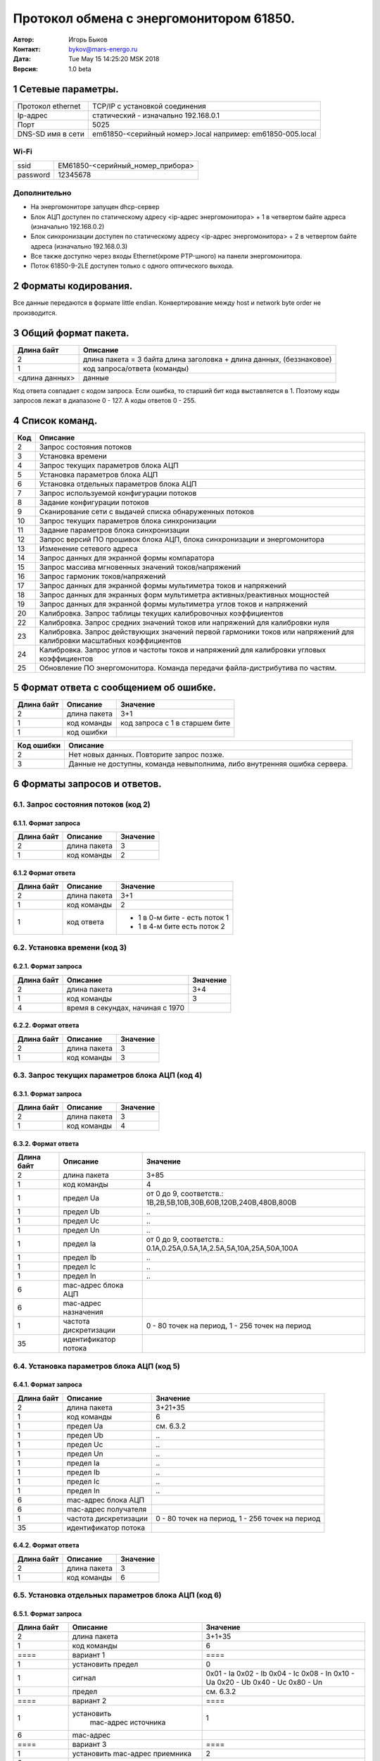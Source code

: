 .. -*- coding: utf-8 -*-
   vim: fdl=0 fdm=manual

========================================   
Протокол обмена с энергомонитором 61850.
========================================
 
:Автор: Игорь Быков
:Контакт: bykov@mars-energo.ru
:Дата: Tue May 15 14:25:20 MSK 2018
:Версия: 1.0 beta


1 Сетевые параметры. 
====================

+-------------------+--------------------------------------+
| Протокол ethernet | TCP/IP с установкой соединения       |
+-------------------+--------------------------------------+
| Ip-адрес          | статический - изначально 192.168.0.1 |
+-------------------+--------------------------------------+
| Порт              | 5025                                 |
+-------------------+--------------------------------------+
| DNS-SD имя в сети | em61850-<серийный номер>.local       |
|                   | например: em61850-005.local          |
+-------------------+--------------------------------------+

Wi-Fi	
-----

+----------+----------------------------------+
| ssid     | EM61850-<серийный_номер_прибора> |
+----------+----------------------------------+
| password | 12345678                         |
+----------+----------------------------------+

Дополнительно
--------------
* На энергомониторе запущен dhcp-сервер
* Блок АЦП доступен по статическому адресу <ip-адрес энергомонитора> + 1 в четвертом байте адреса (изначально 192.168.0.2)
* Блок синхронизации доступен по статическому адресу <ip-адрес энергомонитора> + 2 в четвертом байте адреса (изначально 192.168.0.3)
* Все также доступно через входы Ethernet(кроме PTP-шного) на панели энергомонитора. 
* Поток 61850-9-2LE доступен только с одного оптического выхода.

2 Форматы кодирования.
======================
Все данные передаются в формате little endian. Конвертирование между host и network byte order не производится.


3 Общий формат пакета.
======================

+----------------+------------------------------------------------------------------------+
|                |                                                                        |
| Длина байт     | Описание                                                               |
+================+========================================================================+
| 2              | длина пакета \= 3 байта длина заголовка \+ длина данных, (беззнаковое) |
+----------------+------------------------------------------------------------------------+
| 1              | код запроса/ответа (команды)                                           |
+----------------+------------------------------------------------------------------------+
| <длина данных> | данные                                                                 |
+----------------+------------------------------------------------------------------------+

Код ответа совпадает с кодом запроса. Если ошибка, то старший бит кода выставляется в 1. Поэтому коды запросов лежат в диапазоне 0 - 127. А коды ответов 0 - 255.

4 Список команд.
================

+-----+--------------------------------------------------------------------------------------------+
| Код | Описание                                                                                   |
+=====+============================================================================================+
| 2   | Запрос состояния потоков                                                                   |
+-----+--------------------------------------------------------------------------------------------+
| 3   | Установка времени                                                                          |
+-----+--------------------------------------------------------------------------------------------+
| 4   | Запрос текущих параметров блока АЦП                                                        |
+-----+--------------------------------------------------------------------------------------------+
| 5   | Установка параметров блока АЦП                                                             |
+-----+--------------------------------------------------------------------------------------------+
| 6   | Установка отдельных параметров блока АЦП                                                   |
+-----+--------------------------------------------------------------------------------------------+
| 7   | Запрос используемой конфигурации потоков                                                   |
+-----+--------------------------------------------------------------------------------------------+
| 8   | Задание конфигурации потоков                                                               |
+-----+--------------------------------------------------------------------------------------------+
| 9   | Сканирование сети с выдачей списка обнаруженных потоков                                    |
+-----+--------------------------------------------------------------------------------------------+
| 10  | Запрос текущих параметров блока синхронизации                                              |
+-----+--------------------------------------------------------------------------------------------+
| 11  | Задание параметров блока синхронизации                                                     |
+-----+--------------------------------------------------------------------------------------------+
| 12  | Запрос версий ПО прошивок блока АЦП, блока синхронизации и энергомонитора                  |
+-----+--------------------------------------------------------------------------------------------+
| 13  | Изменение сетевого адреса                                                                  |
+-----+--------------------------------------------------------------------------------------------+
| 14  | Запрос данных для экранной формы компаратора                                               |
+-----+--------------------------------------------------------------------------------------------+
| 15  | Запрос массива мгновенных значений токов/напряжений                                        |
+-----+--------------------------------------------------------------------------------------------+
| 16  | Запрос гармоник токов/напряжений                                                           |
+-----+--------------------------------------------------------------------------------------------+
| 17  | Запрос данных для экранной формы мультиметра токов и напряжений                            |
+-----+--------------------------------------------------------------------------------------------+
| 18  | Запрос данных для экранных форм мультиметра активных/реактивных мощностей                  |
+-----+--------------------------------------------------------------------------------------------+
| 19  | Запрос данных для экранной формы мультиметра углов токов и напряжений                      |
+-----+--------------------------------------------------------------------------------------------+
| 20  | Калибровка. Запрос таблицы текущих калибровочных коэффициентов                             |
+-----+--------------------------------------------------------------------------------------------+
| 22  | Калибровка. Запрос средних значений токов или напряжений для калибровки нуля               |
+-----+--------------------------------------------------------------------------------------------+
| 23  | Калибровка. Запрос действующих значений первой гармоники токов или                         |
|     | напряжений для калибровки масштабных коэффициентов                                         |
+-----+--------------------------------------------------------------------------------------------+
| 24  | Калибровка. Запрос углов и частоты токов и напряжений для калибровки угловых коэффициентов |
+-----+--------------------------------------------------------------------------------------------+
| 25  | Обновление ПО энергомонитора. Команда передачи файла-дистрибутива по частям.               |
+-----+--------------------------------------------------------------------------------------------+

5 Формат ответа с сообщением об ошибке.
=======================================
==========  ============= ================================
Длина байт   Описание      Значение
==========  ============= ================================
 2          длина пакета   3+1	
 1          код команды    код запроса с 1 в старшем бите
 1          код ошибки
==========  ============= ================================

=========== ========================================================================
Код ошибки  Описание
=========== ========================================================================
 2          Нет новых данных. Повторите запрос позже.
 3          Данные не доступны, команда невыполнима, либо внутренняя ошибка сервера.
=========== ========================================================================


6 Форматы запросов и ответов.
=============================

6.1. Запрос состояния потоков (код 2)
-------------------------------------

6.1.1. Формат запроса
~~~~~~~~~~~~~~~~~~~~~
========== ============== ===========
Длина байт  Описание       Значение
========== ============== ===========
 2          длина пакета   3	
 1          код команды    2	
========== ============== ===========

6.1.2 Формат ответа
~~~~~~~~~~~~~~~~~~~
========== ============== ================================
Длина байт  Описание       Значение
========== ============== ================================
 2           длина пакета   3+1	
 1           код команды    2
 1           код ответа     - 1 в 0-м бите - есть поток 1
                            - 1 в 4-м бите есть поток 2
========== ============== ================================

6.2. Установка времени (код 3)
------------------------------

6.2.1. Формат запроса
~~~~~~~~~~~~~~~~~~~~~
=========== ================== =========
Длина байт   Описание           Значение
=========== ================== =========
    2        длина пакета       3+4
    1        код команды        3
    4        время в секундах,
             начиная с 1970
=========== ================== =========

6.2.2. Формат ответа
~~~~~~~~~~~~~~~~~~~~
=========== ============ ============
Длина байт  Описание      Значение
=========== ============ ============
    2       длина пакета    3
    1       код команды     3
=========== ============ ============

6.3. Запрос текущих параметров блока АЦП (код 4)
------------------------------------------------

6.3.1. Формат запроса
~~~~~~~~~~~~~~~~~~~~~
=========== =============== ===============
Длина байт   Описание        Значение
=========== =============== ===============
  2           длина пакета      3
  1           код команды       4
=========== =============== ===============

6.3.2. Формат ответа
~~~~~~~~~~~~~~~~~~~~
+------------+-----------------------+---------------------------------------------+
| Длина байт | Описание              | Значение                                    |
+============+=======================+=============================================+
| 2          | длина пакета          | 3+85                                        |
+------------+-----------------------+---------------------------------------------+
| 1          | код команды           | 4                                           |
+------------+-----------------------+---------------------------------------------+
| 1          | предел Ua             | от 0 до 9, соответств.:                     |
|            |                       | 1В,2В,5В,10В,30В,60В,120В,240В,480В,800В    |
+------------+-----------------------+---------------------------------------------+
| 1          | предел Ub             | \.\.                                        |
+------------+-----------------------+---------------------------------------------+
| 1          | предел Uc             | \.\.                                        |
+------------+-----------------------+---------------------------------------------+
| 1          | предел Un             | \.\.                                        |
+------------+-----------------------+---------------------------------------------+
| 1          | предел Ia             | от 0 до 9, соответств.:                     |
|            |                       | 0.1А,0.25А,0.5А,1А,2.5А,5А,10А,25А,50А,100А |
+------------+-----------------------+---------------------------------------------+
| 1          | предел Ib             | \.\.                                        |
+------------+-----------------------+---------------------------------------------+
| 1          | предел Ic             | \.\.                                        |
+------------+-----------------------+---------------------------------------------+
| 1          | предел In             | \.\.                                        |
+------------+-----------------------+---------------------------------------------+
| 6          | mac-адрес блока АЦП   |                                             |
+------------+-----------------------+---------------------------------------------+
| 6          | mac-адрес назначения  |                                             |
+------------+-----------------------+---------------------------------------------+
| 1          | частота дискретизации | 0 - 80 точек на период,                     |
|            |                       | 1 - 256 точек на период                     |
+------------+-----------------------+---------------------------------------------+
| 35         | идентификатор потока  |                                             |
+------------+-----------------------+---------------------------------------------+

6.4. Установка параметров блока АЦП (код 5)
-------------------------------------------

6.4.1. Формат запроса
~~~~~~~~~~~~~~~~~~~~~
+------------+-----------------------+-------------------------+
| Длина байт | Описание              | Значение                |
+============+=======================+=========================+
| 2          | длина пакета          | 3+21+35                 |
+------------+-----------------------+-------------------------+
| 1          | код команды           | 6                       |
+------------+-----------------------+-------------------------+
| 1          | предел Ua             | см. 6.3.2               |
+------------+-----------------------+-------------------------+
| 1          | предел Ub             | \.\.                    |
+------------+-----------------------+-------------------------+
| 1          | предел Uc             | \.\.                    |
+------------+-----------------------+-------------------------+
| 1          | предел Un             | \.\.                    |
+------------+-----------------------+-------------------------+
| 1          | предел Ia             | \.\.                    |
+------------+-----------------------+-------------------------+
| 1          | предел Ib             | \.\.                    |
+------------+-----------------------+-------------------------+
| 1          | предел Ic             | \.\.                    |
+------------+-----------------------+-------------------------+
| 1          | предел In             | \.\.                    |
+------------+-----------------------+-------------------------+
| 6          | mac-адрес блока АЦП   |                         |
+------------+-----------------------+-------------------------+
| 6          | mac-адрес получателя  |                         |
+------------+-----------------------+-------------------------+
| 1          | частота дискретизации | 0 - 80 точек на период, |
|            |                       | 1 - 256 точек на период |
+------------+-----------------------+-------------------------+
| 35         | идентификатор потока  |                         |
+------------+-----------------------+-------------------------+

6.4.2. Формат ответа
~~~~~~~~~~~~~~~~~~~~
========== ============= =============
Длина байт Описание      Значение
========== ============= =============
  2         длина пакета    3
  1         код команды     6
========== ============= =============

6.5. Установка отдельных параметров блока АЦП (код 6)
-----------------------------------------------------

6.5.1. Формат запроса
~~~~~~~~~~~~~~~~~~~~~

+-----------------+-------------------------+---------------+
| Длина байт      | Описание                | Значение      |
+=================+=========================+===============+
| 2               | длина пакета            | 3+1+35        |
+-----------------+-------------------------+---------------+
| 1               | код команды             | 6             |
+-----------------+-------------------------+---------------+
|  \=\=\=\=       | вариант 1               | \=\=\=\=      |
+-----------------+-------------------------+---------------+
| 1               | установить предел       | 0             |
+-----------------+-------------------------+---------------+
| 1               | сигнал                  | 0x01 - Ia     |
|                 |                         | 0x02 - Ib     |
|                 |                         | 0x04 - Ic     |
|                 |                         | 0x08 - In     |
|                 |                         | 0x10 - Ua     |
|                 |                         | 0x20 - Ub     |
|                 |                         | 0x40 - Uc     |
|                 |                         | 0x80 - Un     |
+-----------------+-------------------------+---------------+
| 1               | предел                  | см. 6.3.2     |
+-----------------+-------------------------+---------------+
| \=\=\=\=        | вариант 2               | \=\=\=\=      |
+-----------------+-------------------------+---------------+
| 1               | установить              | 1             |
|                 |  mac-адрес источника    |               |
+-----------------+-------------------------+---------------+
| 6               | mac-адрес               |               |
+-----------------+-------------------------+---------------+
| \=\=\=\=        | вариант 3               | \=\=\=\=      |
+-----------------+-------------------------+---------------+
| 1               | установить              | 2             |
|                 | mac-адрес приемника     |               |
+-----------------+-------------------------+---------------+
| 6               | mac-адрес               |               |
+-----------------+-------------------------+---------------+
| \=\=\=\=        | вариант 4               | \=\=\=\=      |
+-----------------+-------------------------+---------------+
| 1               | установить              | 3             |
|                 | частоту дискретизации   |               |
+-----------------+-------------------------+---------------+
| 1               | частота дискретизации   | см. 6.3.2     |
+-----------------+-------------------------+---------------+
| \=\=\=\=        | вариант 5               | \=\=\=\=      |
+-----------------+-------------------------+---------------+
| 1               | установить SvID         | 4             |
|                 | (идентификатор потока)  |               |
+-----------------+-------------------------+---------------+
| 35              | SvID                    | строка        |
+-----------------+-------------------------+---------------+
| \=\=\=\=        | вариант 6               | \=\=\=\=      |
+-----------------+-------------------------+---------------+
| 1               | установить коэффициенты | 5             |
|                 | нуля                    |               |
+-----------------+-------------------------+---------------+
| 1               | маска сигналов          | см. Вариант 1 |
+-----------------+-------------------------+---------------+
| 1               | предел                  | см. 6.3.2     |
|                 |                         |               |
+-----------------+-------------------------+---------------+
| \=\=\=\=        | переменная часть        | \=\=\=\=      |
+-----------------+-------------------------+---------------+
| [0..8]*4(int)   | значения коэффициентов  |               |
|                 | сигналов, указанных     |               |
|                 | в маске                 |               |
+-----------------+-------------------------+---------------+
| \=\=\=\=        | вариант 7               | \=\=\=\=      |
+-----------------+-------------------------+---------------+
| 1               | установить коэффициенты | 6             |
|                 | масштаба                |               |
+-----------------+-------------------------+---------------+
| 1               | маска сигналов          | см. Вариант 1 |
+-----------------+-------------------------+---------------+
| 1               | предел                  | см. 6.3.2     |
+-----------------+-------------------------+---------------+
| \=\=\=\=        | переменная часть        | \=\=\=\=      |
+-----------------+-------------------------+---------------+
| [0..8]*4(float) | значения коэффициентов  |               |
|                 | сигналов, указанных     |               |
|                 | в маске                 |               |
+-----------------+-------------------------+---------------+
| \=\=\=\=        | вариант 8               | \=\=\=\=      |
+-----------------+-------------------------+---------------+
| 1               | установить угловые      | 7             |
|                 | коэффициенты            |               |
+-----------------+-------------------------+---------------+
| 1               | маска сигналов          | см. Вариант 1 |
+-----------------+-------------------------+---------------+
| 1               | предел                  | см. 6.3.2     |
+-----------------+-------------------------+---------------+
| \=\=\=\=        | переменная часть        | \=\=\=\=      |
+-----------------+-------------------------+---------------+
| [0..8]*4(float) | значения коэффициентов  |               |
|                 | сигналов, указанных     |               |
|                 | в маске                 |               |
+-----------------+-------------------------+---------------+

6.5.2. Формат ответа
~~~~~~~~~~~~~~~~~~~~

=========== ============== =============
Длина байт  Описание       Значение
=========== ============== =============
 2           длина пакета    3
 1           код команды     6
=========== ============== =============


6.6. Запрос используемой конфигурации потоков (код 7)
-----------------------------------------------------

6.6.1. Формат запроса
~~~~~~~~~~~~~~~~~~~~~

=========== ============== =============
 Длина байт  Описание       Значение 
=========== ============== =============
 2           длина пакета   3        
 1            код команды   7 
=========== ============== =============

6.6.2. Формат ответа
~~~~~~~~~~~~~~~~~~~~

+------------+----------------------+-----------------------------------------+
| Длина байт | Описание             | Значение                                |
+============+======================+=========================================+
| 2          | длина пакета         | 101                                     |
+------------+----------------------+-----------------------------------------+
| 1          | код команды          | 7                                       |
+------------+----------------------+-----------------------------------------+
| 6          | mac-адрес источника  | 1                                       |
+------------+----------------------+-----------------------------------------+
| 6          | mac-адрес получателя | см.61850-9-2LE                          |
+------------+----------------------+-----------------------------------------+
| 35         | идентификатор потока | если пустая строка, то потоком 1        |
|            |                      | является блок АЦП                       |
+------------+----------------------+-----------------------------------------+
| 6          | mac-адрес источника  | 2                                       |
+------------+----------------------+-----------------------------------------+
| 6          | mac-адрес получателя | см.61850-9-2LE                          |
+------------+----------------------+-----------------------------------------+
| 35         | идентификатор потока | если пустая строка, то поток 2 не задан |
+------------+----------------------+-----------------------------------------+
| 2(uint_16) | таймаут потока, мс   | изначально 500                          |
+------------+----------------------+-----------------------------------------+
| 2(uint_16) | порог расхождения    | изначально 500                          |
|            | потоков, мс          |                                         |
+------------+----------------------+-----------------------------------------+

6.7. Задание конфигурации потоков (код 8)
-----------------------------------------

6.7.1. Формат запроса
~~~~~~~~~~~~~~~~~~~~~

+------------+----------------------+-----------------------------------------+
| Длина байт | Описание             | Значение                                |
+============+======================+=========================================+
| 2          | длина пакета         | 101                                     |
+------------+----------------------+-----------------------------------------+
| 1          | код команды          | 8                                       |
+------------+----------------------+-----------------------------------------+
| 6          | mac-адрес источника  | 1                                       |
+------------+----------------------+-----------------------------------------+
| 6          | mac-адрес получателя | см.61850-9-2LE                          |
+------------+----------------------+-----------------------------------------+
| 35         | идентификатор потока | если пустая строка, то                  |
|            |                      | потоком 1 является блок АЦП             |
+------------+----------------------+-----------------------------------------+
| 6          | mac-адрес источника  | 2                                       |
+------------+----------------------+-----------------------------------------+
| 6          | mac-адрес получателя | см.61850-9-2LE                          |
+------------+----------------------+-----------------------------------------+
| 35         | идентификатор потока | если пустая строка, то поток 2 не задан |
+------------+----------------------+-----------------------------------------+
| 2(uint_16) | таймаут потока, мс   | от 100                                  |
+------------+----------------------+-----------------------------------------+
| 2(uint_16) | порог расхождения    | от 100                                  |
|            | потоков, мс          |                                         |
+------------+----------------------+-----------------------------------------+

6.7.2. Формат ответа 
~~~~~~~~~~~~~~~~~~~~

=========== ============== =============
Длина байт  Описание       Значение
=========== ============== =============
 2          длина пакета    3
 1          код команды     8
=========== ============== =============

6.8. Сканирование сети с выдачей списка обнаруженных потоков (код 9)
--------------------------------------------------------------------

6.8.1. Формат запроса
~~~~~~~~~~~~~~~~~~~~~

=========== ============== =============
Длина байт  Описание       Значение
=========== ============== =============
 2          длина пакета    3
 1          код команды     9
=========== ============== =============

6.8.2. Формат ответа 
~~~~~~~~~~~~~~~~~~~~

+------------+----------------------+----------------------------------+
| Длина байт | Описание             | Значение                         |
+============+======================+==================================+
| 2          | длина пакета         | 3\+4\+<число потоков>*(6\+6\+35) |
+------------+----------------------+----------------------------------+
| 1          | код команды          | 9                                |
+------------+----------------------+----------------------------------+
| 4          | число потоков        | от 0                             |
+------------+----------------------+----------------------------------+
| 6*         | mac-адрес источника  |                                  |
+------------+----------------------+----------------------------------+
| 6*         | mac-адрес получателя |                                  |
+------------+----------------------+----------------------------------+
| 35*        | идентификатор потока |                                  |
+------------+----------------------+----------------------------------+
| \.\.       |                      |                                  |
+------------+----------------------+----------------------------------+

6.9. Запрос текущих параметров блока синхронизации (код 10)
-----------------------------------------------------------

6.9.1. Формат запроса
~~~~~~~~~~~~~~~~~~~~~

=========== ============== =============
Длина байт  Описание       Значение
=========== ============== =============
 2          длина пакета    3
 1          код команды     10
=========== ============== =============

6.9.2. Формат ответа
~~~~~~~~~~~~~~~~~~~~

+------------+-------------------------+--------------------------------------------+
| Длина байт | Описание                | Значение                                   |
+============+=========================+============================================+
| 2          | длина пакета            | 3+51                                       |
+------------+-------------------------+--------------------------------------------+
| 1          | код команды             | 10                                         |
+------------+-------------------------+--------------------------------------------+
| 1          | входной сигнал          | * 0 \- Внутренний кварцевый генератор      |
|            |                         | * 11 \- сеть питания 50Гц                  |
|            |                         | * 3,4 \- 1Гц на вх.PPS фронт полож./отриц. |
|            |                         | * 5,6 \- 1Гц на вх.CLK фронт полож./отриц. |
|            |                         |                                            |
|            |                         | Аналогично 1Гц:                            |
|            |                         |                                            |
|            |                         | * 12,13,14,15 \- 5МГц                      |
|            |                         | * 12,13,14,15 \- 5МГц                      |
|            |                         | * 18,19,20,21 \- 10МГц                     |
|            |                         | * 24,25,26,27 \- 20МГц                     |
+------------+-------------------------+--------------------------------------------+
| 1          | peжим работы 1-го       | * 0 \- выключен                            |
|            | выхода                  | * 2 \- включен                             |
|            |                         | * 3 \- включен и инвертирован              |
+------------+-------------------------+--------------------------------------------+
| 8(double)  | частота, Гц             |                                            |
+------------+-------------------------+--------------------------------------------+
| 8(double)  | длительность импульса,с |                                            |
+------------+-------------------------+--------------------------------------------+
| 8(double)  | задержка импульса, с    |                                            |
+------------+-------------------------+--------------------------------------------+
| 1          | peжим работы 2-го       | анлогично 1-му выходу                      |
|            | выхода                  |                                            |
+------------+-------------------------+--------------------------------------------+
| 8(double)  | частота, Гц             |                                            |
+------------+-------------------------+--------------------------------------------+
| 8(double)  | длительность импульса,с |                                            |
+------------+-------------------------+--------------------------------------------+
| 8(double)  | задержка импульса, с    |                                            |
+------------+-------------------------+--------------------------------------------+

6.10. Задание параметров блока синхронизации (код 11)
-----------------------------------------------------

6.10.1. Формат запроса
~~~~~~~~~~~~~~~~~~~~~~

+------------+-------------------------+----------+
| Длина байт | Описание                | Значение |
+============+=========================+==========+
| 2          | длина пакета            | 3+51     |
+------------+-------------------------+----------+
| 1          | код команды             | 11       |
+------------+-------------------------+----------+
| 1          | входной сигнал          |          |
+------------+-------------------------+----------+
| 1          | peжим работы 1-го       |          |
|            | выхода                  |          |
+------------+-------------------------+----------+
| 8(double)  | частота, Гц             |          |
+------------+-------------------------+----------+
| 8(double)  | длительность импульса,с |          |
+------------+-------------------------+----------+
| 8(double)  | задержка импульса, с    |          |
+------------+-------------------------+----------+
| 1          | peжим работы 2-го       |          |
|            | выхода                  |          |
+------------+-------------------------+----------+
| 8(double)  | частота, Гц             |          |
+------------+-------------------------+----------+
| 8(double)  | длительность импульса,с |          |
+------------+-------------------------+----------+
| 8(double)  | задержка импульса, с    |          |
+------------+-------------------------+----------+
 
6.10.2. Формат ответа   
~~~~~~~~~~~~~~~~~~~~~
=========== ============== =============
Длина байт  Описание       Значение
=========== ============== =============
 2          длина пакета    3
 1          код команды     11
=========== ============== =============

6.11. Запрос версий ПО прошивок блока АЦП, блока синхронизации и энергомонитора (код 12)
----------------------------------------------------------------------------------------

6.11.1. Формат запроса
~~~~~~~~~~~~~~~~~~~~~~
=========== ============== =============
Длина байт  Описание       Значение
=========== ============== =============
 2          длина пакета    3
 1          код команды     12
=========== ============== =============

6.11.2. Формат ответа
~~~~~~~~~~~~~~~~~~~~~

+------------+---------------------+----------+
| Длина байт | Описание            | Значение |
+============+=====================+==========+
| 2          | длина пакета        | 3\+24*3  |
+------------+---------------------+----------+
| 1          | код команды         | 12       |
+------------+---------------------+----------+
| 24         | версия прошивки     | строка   |
|            | прибора             |          |
+------------+---------------------+----------+
| 24         | версия прошивки     | \.\.     |
|            | блока АЦП           |          |
+------------+---------------------+----------+
| 24         | версия прошивки     | \.\.     |
|            | блока синхронизации |          |
+------------+---------------------+----------+

6.12. Изменeние сетевого адреса (код 13)
----------------------------------------

6.12.1. Формат запроса
~~~~~~~~~~~~~~~~~~~~~~

========== ============== ==============
Длина байт  Описание       Значение
========== ============== ==============
 2         длина пакета    3+48
 1         код команды     13
 16        Ip-адрес        строка
 16        маска сети      строка
 16        адрес шлюза     строка
========== ============== ==============

6.12.2. Формат ответа
~~~~~~~~~~~~~~~~~~~~~

========== ============== ==============
Длина байт  Описание      Значение
========== ============== ==============
2           длина пакета   3
1           код команды    13
========== ============== ==============

Внимание:
    Команда также меняет адреса блока АЦП и блока синхронизации
    добавляя соответственно 1 и 2 к последнему байту адресу енергомонитора.

6.13. Запрос таблицы текущих калибровочных коэффициентов (код 20)
-----------------------------------------------------------------------------

6.13.1. Формат запроса
~~~~~~~~~~~~~~~~~~~~~~

========== ============== ==============
Длина байт  Описание       Значение
========== ============== ==============
 2          длина пакета    3
 1          код команды     20
========== ============== ==============

6.13.2. Формат ответа
~~~~~~~~~~~~~~~~~~~~~

=========== ========================= ==========
Длина байт   Описание                 Значение
=========== ========================= ==========
 2           длина пакета              3+960
 1           код команды               20
80*4(int)    коэффициенты нуля
80*4(float)  масштабные коэффициенты 
80*4(float)  угловые коэффициенты
=========== ========================= ==========

6.14. Запрос средних значений токов или напряжений для калибровки нуля (код 22)
-------------------------------------------------------------------------------------------

6.14.1. Формат запроса
~~~~~~~~~~~~~~~~~~~~~~

+------------+----------------+--------------------------------------------+
| Длина байт | Описание       | Значение                                   |
+============+================+============================================+
| 2          | длина пакета   | 3+18                                       |
+------------+----------------+--------------------------------------------+
| 1          | код команды    | 22                                         |
+------------+----------------+--------------------------------------------+
| 16         | время          | при первом запросе                         |
|            |                | массив нулей                               |
|            |                | при последующих запросах                   |
|            |                | брать из из последнего ответа              |
|            |                | Энергомонитор сравнивает время в запросе с |
|            |                | временем текущих данных и, если они        |
|            |                | совпадают отвечает ошибкой "данные не      |
|            |                | готовы"                                    |
+------------+----------------+--------------------------------------------+
| 1          | маска сигналов | см. 6.5.1 Вариант 1                        |
|            | потока 1       |                                            |
+------------+----------------+--------------------------------------------+
| 1          | маска сигналов | не используется д.б. 0                     |
|            | потока 2       |                                            |
+------------+----------------+--------------------------------------------+

6.14.2. Формат ответа
~~~~~~~~~~~~~~~~~~~~~

+------------+------------------+----------------------------------------+
| Длина байт | Описание         | Значение                               |
+============+==================+========================================+
| 2          | длина пакета     | 3\+18\+8*<число сигналов>              |
+------------+------------------+----------------------------------------+
| 1          | код команды      | 22                                     |
+------------+------------------+----------------------------------------+
| 16         | время            |                                        |
+------------+------------------+----------------------------------------+
| 1          | маска сигналов   | см. 6.5.1 Вариант 1                    |
|            | потока 1         | определяет также количество значений N |
+------------+------------------+----------------------------------------+
| 1          | маска сигналов   | не используется д.б.0                  |
|            | потока 2         |                                        |
+------------+------------------+----------------------------------------+
| \=\=\=\=\= | переменная часть | \=\=\=\=\=\=\=\=                       |
+------------+------------------+----------------------------------------+
| 8(double)  | значение 1       | значение первого сигнала, чей бит      |
|            |                  | выставлен в маске сигналов             |
+------------+------------------+----------------------------------------+
| \.\.       |                  |                                        |
+------------+------------------+----------------------------------------+
| 8(double)  | значение N       |                                        |
+------------+------------------+----------------------------------------+

6.15. Калибровка. Запрос действующих значений первой гармоники токов или напряжений для калибровки масштабных коэффициентов (код 23)
------------------------------------------------------------------------------------------------------------------------------------

6.15.1. Формат запроса
~~~~~~~~~~~~~~~~~~~~~~

+------------+----------------+----------+
| Длина байт | Описание       | Значение |
+============+================+==========+
| 2          | длина пакета   | 3\+18    |
+------------+----------------+----------+
| 1          | код команды    | 23       |
+------------+----------------+----------+
| 16         | время          | см. 6.14 |
+------------+----------------+----------+
| 1          | маска сигналов | \.\.     |
|            | потока 1       |          |
+------------+----------------+----------+
| 1          | маска сигналов | \.\.     |
|            | потока 2       |          |
+------------+----------------+----------+

6.15.2. Формат ответа
~~~~~~~~~~~~~~~~~~~~~

+------------+------------------+---------------------------+
| Длина байт | Описание         | Значение                  |
+============+==================+===========================+
| 2          | длина пакета     | 3\+18\+8*<число сигналов> |
+------------+------------------+---------------------------+
| 1          | код команды      | 23                        |
+------------+------------------+---------------------------+
| 16         | время            | см. 6.14                  |
+------------+------------------+---------------------------+
| 1          | маска сигналов   | \.\.                      |
|            | потока 1         |                           |
+------------+------------------+---------------------------+
| 1          | маска сигналов   | \.\.                      |
|            | потока 2         |                           |
+------------+------------------+---------------------------+
| \=\=\=\=\= | переменная часть | \=\=\=\=\=\=\=\=          |
+------------+------------------+---------------------------+
| 8(double)  | значение 1       | \.\.                      |
+------------+------------------+---------------------------+
| \.\.       |                  |                           |
+------------+------------------+---------------------------+
| 8(double)  | значение N       | \.\.                      |
+------------+------------------+---------------------------+

6.16. Запрос углов и частоты токов и напряжений для калибровки угловых коэффициентов (код 24)
---------------------------------------------------------------------------------------------------------

6.16.1. Формат запроса
~~~~~~~~~~~~~~~~~~~~~~

+------------+----------------+----------+
| Длина байт | Описание       | Значение |
+============+================+==========+
| 2          | длина пакета   | 3\+18    |
+------------+----------------+----------+
| 1          | код команды    | 24       |
+------------+----------------+----------+
| 16         | время          | см. 6.14 |
+------------+----------------+----------+
| 1          | маска сигналов | \.\.     |
|            | потока 1       |          |
+------------+----------------+----------+
| 1          | маска сигналов | \.\.     |
|            | потока 2       |          |
+------------+----------------+----------+

6.16.2. Формат ответа
~~~~~~~~~~~~~~~~~~~~~

+------------+------------------------+-----------------------------+
| Длина байт | Описание               | Значение                    |
+============+========================+=============================+
| 2          | длина пакета           | 3\+18\+8*2*<число сигналов> |
+------------+------------------------+-----------------------------+
| 1          | код команды            | 24                          |
+------------+------------------------+-----------------------------+
| 16         | время                  | см. 6.14                    |
+------------+------------------------+-----------------------------+
| 1          | маска сигналов         | \.\.                        |
|            | потока 1               |                             |
+------------+------------------------+-----------------------------+
| 1          | маска сигналов         | \.\.                        |
|            | потока 2               |                             |
+------------+------------------------+-----------------------------+
| \=\=\=\=\= | переменная часть       | \=\=\=\=\=\=\=\=            |
+------------+------------------------+-----------------------------+
| 8(double)  | угол(радиан) сигнала 1 | \.\.                        |
+------------+------------------------+-----------------------------+
| 8(double)  | частота(Гц) сигнала 1  | \.\.                        |
+------------+------------------------+-----------------------------+
| \.\.       |                        |                             |
+------------+------------------------+-----------------------------+
| 8(double)  | угол сигнала N         | \.\.                        |
+------------+------------------------+-----------------------------+
| 8(double)  | частота сигнала N      | \.\.                        |
+------------+------------------------+-----------------------------+

6.17. Запрос массива мгновенных значений токов/напряжений (код 15)
------------------------------------------------------------------

6.17.1. Формат запроса
~~~~~~~~~~~~~~~~~~~~~~

+------------+-------------------------+----------------------+
| Длина байт | Описание                | Значение             |
+============+=========================+======================+
| 2          | длина пакета            | 3+34                 |
+------------+-------------------------+----------------------+
| 1          | код команды             | 15                   |
+------------+-------------------------+----------------------+
| 16         | время                   | см. 6.14             |
+------------+-------------------------+----------------------+
| 1          | маска сигналов          | см. 6.5.1 Вариант 1. |
|            | потока 1                |                      |
+------------+-------------------------+----------------------+
| 1          | маска сигналов          | см. 6.5.1 Вариант 1. |
|            | потока 2                |                      |
+------------+-------------------------+----------------------+
| 4(uint)    | шкала                   |                      |
+------------+-------------------------+----------------------+
| 4(uint)    | начало                  |                      |
+------------+-------------------------+----------------------+
| 4(uint)    | длина                   |                      |
+------------+-------------------------+----------------------+
| 4(uint)    | максимальное число      |                      |
|            | отсчетов одного сигнала |                      |
+------------+-------------------------+----------------------+

Пояснение:
	Здесь используется масштабная проекция.
	Если, например задать шкалу 10, начало 5 и
	длину 5, то это будет запрос всех значений из второй
	половины секунды. При частоте дискретизации 4000, это
	значения с 2000 по 4000. Если максимальное число отсчетов
	меньше полученного числа отсчетов, то будет 
	произведено прореживание до указанного максимального числа отсчетов.

6.17.2. Формат ответа
~~~~~~~~~~~~~~~~~~~~~

+-------------------+--------------------------------+----------------------+
| Длина байт        | Описание                       | Значение             |
+===================+================================+======================+
| 2                 | длина пакета                   | 3\+18\+              |
|                   |                                | (4 \+ <число         |
|                   |                                | отсчетов             |
|                   |                                | первого              |
|                   |                                | сигнала>*4 \+        |
|                   |                                | \.\.                 |
|                   |                                | (4 \+ <число         |
|                   |                                | отсчетов             |
|                   |                                | последнего           |
|                   |                                | сигнала>*4           |
+-------------------+--------------------------------+----------------------+
| 1                 | код команды                    | 15                   |
+-------------------+--------------------------------+----------------------+
| 16                | время                          | см. 6.14             |
+-------------------+--------------------------------+----------------------+
| 1                 | маска сигналов                 | см. 6.5.1 Вариант 1. |
|                   | потока 1                       |                      |
+-------------------+--------------------------------+----------------------+
| 1                 | маска сигналов                 | см. 6.5.1 Вариант 1. |
|                   | потока 2                       |                      |
+-------------------+--------------------------------+----------------------+
| \=\=\=\=\=\=\=\=  | переменная часть               | \=\=\=\=\=\=\=\=     |
|                   |                                |                      |
| 4(uint)           | число отсчетов певого          |                      |
|                   | выставленного в масках сигнала |                      |
+-------------------+--------------------------------+----------------------+
| <число_отсчетов>* | отсчеты                        |                      |
| 4(float)          |                                |                      |
+-------------------+--------------------------------+----------------------+
| \.\.              |                                |                      |
+-------------------+--------------------------------+----------------------+
| 4(uint)           | число отсчетов последнего      |                      |
|                   | выставленного в масках сигнала |                      |
+-------------------+--------------------------------+----------------------+
| <число_отсчетов>* | отсчеты                        |                      |
| 4(float)          |                                |                      |
+-------------------+--------------------------------+----------------------+


6.18. Запрос данных для экранной формы компаратора (код 14)
-----------------------------------------------------------

6.18.1. Формат запроса
~~~~~~~~~~~~~~~~~~~~~~

+------------+----------------+----------------------+
| Длина байт | Описание       | Значение             |
+============+================+======================+
| 2          | длина пакета   | 3\+18                |
+------------+----------------+----------------------+
| 1          | код команды    | 14                   |
+------------+----------------+----------------------+
| 16         | время          | см. 6.14             |
+------------+----------------+----------------------+
| 1          | маска сигналов | см. 6.5.1. вариант 1 |
|            | потока 1       |                      |
+------------+----------------+----------------------+
| 1          | маска сигналов | см. 6.5.1. вариант 1 |
|            | потока 2       |                      |
+------------+----------------+----------------------+

6.18.2. Формат ответа
~~~~~~~~~~~~~~~~~~~~~

+------------+----------------------------------+-----------------------------+
| Длина байт | Описание                         | Значение                    |
+============+==================================+=============================+
| 2          | длина пакета                     | 3\+18\+8*5*<число сигналов> |
+------------+----------------------------------+-----------------------------+
| 1          | код команды                      | 14                          |
+------------+----------------------------------+-----------------------------+
| 16         | время                            | см. 6.14                    |
+------------+----------------------------------+-----------------------------+
| 1          | маска сигналов                   | см. 6.5.1. вариант 1        |
|            | потока 1                         |                             |
+------------+----------------------------------+-----------------------------+
| 1          | маска сигналов                   | см. 6.5.1. вариант 1        |
|            | потока 2                         |                             |
+------------+----------------------------------+-----------------------------+
| \=\=\=\=\= | переменная часть                 | \=\=\=\=\=\=\=\=            |
|            |                                  |                             |
| 8(double)  | действ. значение первого         |                             |
|            | выставленного в масках           |                             |
|            | сигнала                          |                             |
+------------+----------------------------------+-----------------------------+
| 8(double)  | среднее значение первого \.\.    |                             |
+------------+----------------------------------+-----------------------------+
| 8(double)  | частота 1-ой гармоники \.\.      |                             |
|            |                                  |                             |
+------------+----------------------------------+-----------------------------+
| 8(double)  | абсолютный угол \.\.             |                             |
+------------+----------------------------------+-----------------------------+
| 8(double)  | thd \.\.                         |                             |
+------------+----------------------------------+-----------------------------+
| \.\.       |                                  |                             |
+------------+----------------------------------+-----------------------------+
| 8(double)  | действ. значение последнего      |                             |
|            | выставленного в масках           |                             |
|            | сигнала                          |                             |
+------------+----------------------------------+-----------------------------+
| 8(double)  | среднее значение последнего \.\. |                             |
+------------+----------------------------------+-----------------------------+
| 8(double)  | частота 1-ой гармоники \.\.      |                             |
+------------+----------------------------------+-----------------------------+
| 8(double)  | абсолютный угол \.\.             |                             |
+------------+----------------------------------+-----------------------------+
| 8(double)  | thd \.\.                         |                             |
+------------+----------------------------------+-----------------------------+

6.19. Запрос данных для экранной формы мультиметра токов и напряжений (код 17)
------------------------------------------------------------------------------

6.19.1. Формат запроса
~~~~~~~~~~~~~~~~~~~~~~

+------------+-------------------------+----------------------+
| Длина байт | Описание                | Значение             |
+============+=========================+======================+
| 2          | длина пакета            | 3+20                 |
+------------+-------------------------+----------------------+
| 1          | код команды             | 17                   |
+------------+-------------------------+----------------------+
| 16         | время                   | см. 6.14             |
+------------+-------------------------+----------------------+
| 1          | маска сигналов          | см. 6.5.1. вариант 1 |
|            | потока 1                |                      |
+------------+-------------------------+----------------------+
| 1          | маска сигналов          | см. 6.5.1. вариант 1 |
|            | потока 2                |                      |
+------------+-------------------------+----------------------+
| 1          | опорный сигнал потока 1 | не используется      |
+------------+-------------------------+----------------------+
| 1          | опорный сигнал потока 2 | не используется      |
+------------+-------------------------+----------------------+

6.19.2. Формат ответа
~~~~~~~~~~~~~~~~~~~~~

+------------+----------------------------------------------+-----------------------------+
| Длина байт | Описание                                     | Значение                    |
+============+==============================================+=============================+
| 2          | длина пакета                                 | 3+18+8*4*<число             |
|            |                                              | сигналов потока 1>+8*<число |
|            |                                              | сочетаний сигналов          |
|            |                                              | напряжения потока 1>+       |
|            |                                              | 8*4*<число сигналов         |
|            |                                              | потока 2>+8*<число          |
|            |                                              | сочетаний сигналов          |
|            |                                              | напряжения потока 2>        |
+------------+----------------------------------------------+-----------------------------+
| 1          | код команды                                  | 17                          |
+------------+----------------------------------------------+-----------------------------+
| 16         | время                                        | см. 6.14                    |
+------------+----------------------------------------------+-----------------------------+
| 1          | маска сигналов                               | см. 6.5.1. вариант 1        |
|            | потока 1                                     |                             |
+------------+----------------------------------------------+-----------------------------+
| 1          | маска сигналов                               | см. 6.5.1. вариант 1        |
|            | потока 2                                     |                             |
+------------+----------------------------------------------+-----------------------------+
| \=\=\=\=\= | переменная часть 1 потока 1                  | \=\=\=\=\=\=\=\=\=          |
|            |                                              |                             |
| 8(double)  | действ. значение первого                     |                             |
|            | выставленного в маске                        |                             |
|            | сигнала потока 1                             |                             |
+------------+----------------------------------------------+-----------------------------+
| 8(double)  | д.з. 1-ой гармоники первого \.\.             |                             |
+------------+----------------------------------------------+-----------------------------+
| 8(double)  | средн. значение \.\.                         |                             |
+------------+----------------------------------------------+-----------------------------+
| 8(double)  | thd \.\.                                     |                             |
+------------+----------------------------------------------+-----------------------------+
| \.\.       |                                              |                             |
+------------+----------------------------------------------+-----------------------------+
| \=\=\=\=\= | переменная часть 1 потока 2                  | \=\=\=\=\=\=\=\=            |
|            |                                              |                             |
| \.\.       |                                              |                             |
+------------+----------------------------------------------+-----------------------------+
| 8(double)  | действ. значение последнего                  |                             |
|            | выставленного в маске                        |                             |
|            | сигнала потока 2                             |                             |
+------------+----------------------------------------------+-----------------------------+
| 8(double)  | д.з. 1-ой гармоники последнего \.\.          |                             |
+------------+----------------------------------------------+-----------------------------+
| 8(double)  | средн. значение \.\.                         |                             |
+------------+----------------------------------------------+-----------------------------+
| 8(double)  | thd \.\.                                     |                             |
+------------+----------------------------------------------+-----------------------------+
| \=\=\=\=\= | переменная часть 2 потока 1                  | \=\=\=\=\=\=\=\=            |
|            |                                              |                             |
| 8(double)  | д.з. разности первого выставленного в        |                             |
|            | маске напряжения и второго выставленного     |                             |
|            | в маске напряжения потока 1                  |                             |
+------------+----------------------------------------------+-----------------------------+
| \.\.       |                                              |                             |
+------------+----------------------------------------------+-----------------------------+
| \=\=\=\=\= | переменная часть 2 потока 2                  | \=\=\=\=\=\=\=\=            |
|            |                                              |                             |
| \.\.       |                                              |                             |
+------------+----------------------------------------------+-----------------------------+
| 8(double)  | д.з. разности предпоследнего выставленного в |                             |
|            | маске напряжения и последнего выставленного  |                             |
|            | в маске напряжения потока 2                  |                             |
|            |                                              |                             |
+------------+----------------------------------------------+-----------------------------+

6.20. Запрос данных для экранных форм мультиметра активной/реактивной мощности (код 18)
---------------------------------------------------------------------------------------

6.20.1. Формат запроса
~~~~~~~~~~~~~~~~~~~~~~

+------------+-------------------------+----------------------+
| Длина байт | Описание                | Значение             |
+============+=========================+======================+
| 2          | длина пакета            | 3+20                 |
+------------+-------------------------+----------------------+
| 1          | код команды             | 18                   |
+------------+-------------------------+----------------------+
| 16         | время                   | см. 6.14             |
+------------+-------------------------+----------------------+
| 1          | маска сигналов          | см. 6.5.1. вариант 1 |
|            | потока 1                |                      |
+------------+-------------------------+----------------------+
| 1          | маска сигналов          | см. 6.5.1. вариант 1 |
|            | потока 2                |                      |
+------------+-------------------------+----------------------+
| 1          | опорный сигнал потока 1 |                      |
+------------+-------------------------+----------------------+
| 1          | опорный сигнал потока 2 |                      |
+------------+-------------------------+----------------------+

6.20.2. Формат ответа
~~~~~~~~~~~~~~~~~~~~~

+------------+----------------------------------+----------------------------+
| Длина байт | Описание                         | Значение                   |
+============+==================================+============================+
| 2          | длина пакета                     | 3+18+8*10*<число           |
|            |                                  | выставленных фаз           |
|            |                                  | потока 1> +                |
|            |                                  | 8*10*<число                |
|            |                                  | выставленных фаз           |
|            |                                  | потока 2>,                 |
|            |                                  | т.е., например, для        |
|            |                                  | фазы А должны быть         |
|            |                                  | выставлены сигналы Ia и Ua |
+------------+----------------------------------+----------------------------+
| 1          | код команды                      | 17                         |
+------------+----------------------------------+----------------------------+
| 16         | время                            | см. 6.14                   |
+------------+----------------------------------+----------------------------+
| 1          | маска сигналов                   | см. 6.5.1. вариант 1       |
|            | потока 1                         |                            |
+------------+----------------------------------+----------------------------+
| 1          | маска сигналов                   | см. 6.5.1. вариант 1       |
|            | потока 2                         |                            |
+------------+----------------------------------+----------------------------+
| \=\=\=\=\= | переменная часть потока 1        | \=\=\=\=\=\=\=\=           |
|            |                                  |                            |
| 8(double)  | активная мощность 1-ой           |                            |
|            | выставленной фазы потока 1       |                            |
+------------+----------------------------------+----------------------------+
| 8(double)  | реактивная мощность 1-ой \.\.    |                            |
+------------+----------------------------------+----------------------------+
| 8(double)  | суммарная мощность \.\.          |                            |
+------------+----------------------------------+----------------------------+
| 8(double)  | д.з. напряжения \.\.             |                            |
+------------+----------------------------------+----------------------------+
| 8(double)  | д.з. силы тока \.\.              |                            |
+------------+----------------------------------+----------------------------+
| 8(double)  | активная мощность первой         |                            |
|            | гармоники \.\.                   |                            |
+------------+----------------------------------+----------------------------+
| 8(double)  | реактивная мощность первой       |                            |
|            | гармоники \.\.                   |                            |
+------------+----------------------------------+----------------------------+
| 8(double)  | суммарная мощность первой        |                            |
|            | гармоники \.\.                   |                            |
+------------+----------------------------------+----------------------------+
| 8(double)  | косинус фи \.\.                  |                            |
+------------+----------------------------------+----------------------------+
| 8(double)  | синус фи \.\.                    |                            |
+------------+----------------------------------+----------------------------+
| \.\.       |                                  |                            |
+------------+----------------------------------+----------------------------+
| \=\=\=\=\= | переменная часть потока 2        | \=\=\=\=\=\=\=\=           |
+------------+----------------------------------+----------------------------+
| \.\.       |                                  |                            |
+------------+----------------------------------+----------------------------+
| 8(double)  | активная мощность последней      |                            |
|            | выставленной фазы потока 2       |                            |
+------------+----------------------------------+----------------------------+
| 8(double)  | реактивная мощность послед. \.\. |                            |
+------------+----------------------------------+----------------------------+
| 8(double)  | суммарная мощность \.\.          |                            |
+------------+----------------------------------+----------------------------+
| 8(double)  | д.з. напряжения \.\.             |                            |
+------------+----------------------------------+----------------------------+
| 8(double)  | д.з. силы тока \.\.              |                            |
+------------+----------------------------------+----------------------------+
| 8(double)  | активная мощность первой         |                            |
|            | гармоники \.\.                   |                            |
+------------+----------------------------------+----------------------------+
| 8(double)  | реактивная мощность первой       |                            |
|            | гармоники \.\.                   |                            |
+------------+----------------------------------+----------------------------+
| 8(double)  | суммарная мощность первой        |                            |
|            | гармоники \.\.                   |                            |
+------------+----------------------------------+----------------------------+
| 8(double)  | косинус фи \.\.                  |                            |
+------------+----------------------------------+----------------------------+
| 8(double)  | синус фи \.\.                    |                            |
+------------+----------------------------------+----------------------------+

6.21. Запрос данных для экранной формы мультиметра углов (код 19)
-----------------------------------------------------------------

6.21.1. Формат запроса
~~~~~~~~~~~~~~~~~~~~~~

+------------+-------------------------+----------------------+
| Длина байт | Описание                | Значение             |
+============+=========================+======================+
| 2          | длина пакета            | 3\+20                |
+------------+-------------------------+----------------------+
| 1          | код команды             | 19                   |
+------------+-------------------------+----------------------+
| 16         | время                   | см. 6.14             |
+------------+-------------------------+----------------------+
| 1          | маска сигналов          | см. 6.5.1. вариант 1 |
|            | потока 1                |                      |
+------------+-------------------------+----------------------+
| 1          | маска сигналов          | см. 6.5.1. вариант 1 |
|            | потока 2                |                      |
+------------+-------------------------+----------------------+
| 1          | опорный сигнал потока 1 | не используется      |
+------------+-------------------------+----------------------+
| 1          | опорный сигнал потока 2 | не используется      |
+------------+-------------------------+----------------------+

6.21.2. Формат ответа
~~~~~~~~~~~~~~~~~~~~~

+------------+---------------------------------------+-----------------------+
|            |                                       |                       |
| Длина байт | Описание                              | Значение              |
+============+=======================================+=======================+
| 2          | длина пакета                          | 3\+18\+8*<число       |
|            |                                       | выставленных сигналов |
|            |                                       | потоков 1 и 2>        |
+------------+---------------------------------------+-----------------------+
| 1          | код команды                           | 17                    |
+------------+---------------------------------------+-----------------------+
| 16         | время                                 | см. 6.14              |
+------------+---------------------------------------+-----------------------+
| 1          | маска сигналов                        | см. 6.5.1. вариант 1  |
|            | потока 1                              |                       |
+------------+---------------------------------------+-----------------------+
| 1          | маска сигналов                        | см. 6.5.1. вариант 1  |
|            | потока 2                              |                       |
+------------+---------------------------------------+-----------------------+
| \=\=\=\=\= | переменная часть                      | \=\=\=\=\=\=\=\=      |
+------------+---------------------------------------+-----------------------+
| 8(double)  | угол(rad) первой гармоники 1-ого      |                       |
|            | выставленного сигнала потока 1        |                       |
+------------+---------------------------------------+-----------------------+
| \.\.       |                                       |                       |
+------------+---------------------------------------+-----------------------+
| 8(double)  | угол(rad) первой гармоники последнего |                       |
|            | выставленного сигнала потока 2        |                       |
+------------+---------------------------------------+-----------------------+

6.22. Запрос гармоник (код 16)
------------------------------

6.22.1. Формат запроса
~~~~~~~~~~~~~~~~~~~~~~

+------------+----------------+----------------------+
| Длина байт | Описание       | Значение             |
+============+================+======================+
| 2          | длина пакета   | 3\+18                |
+------------+----------------+----------------------+
| 1          | код команды    | 16                   |
+------------+----------------+----------------------+
| 16         | время          | см. 6.14             |
+------------+----------------+----------------------+
| 1          | маска сигналов | см. 6.5.1. вариант 1 |
|            | потока 1       |                      |
+------------+----------------+----------------------+
| 1          | маска сигналов | см. 6.5.1. вариант 1 |
|            | потока 2       |                      |
+------------+----------------+----------------------+

6.22.2. Формат ответа
~~~~~~~~~~~~~~~~~~~~~

+------------+-------------------------------+--------------------------------------+
| Длина байт | Описание                      | Значение                             |
+============+===============================+======================================+
| 2          | длина пакета                  | 3\+18\+                              |
|            |                               | (1\+8\+<число гармоник первого       |
|            |                               | выставленного в масках сигнала>*8)\+ |
|            |                               | \.\.\.                               |
|            |                               | (1\+8\+<число гармоник последнего    |
|            |                               | выставленного в масках сигнала>*8)   |
+------------+-------------------------------+--------------------------------------+
| 1          | код команды                   | 16                                   |
+------------+-------------------------------+--------------------------------------+
| 16         | время                         | см. 6.14                             |
+------------+-------------------------------+--------------------------------------+
| 1          | маска сигналов                | см. 6.5.1. вариант 1                 |
|            | потока 1                      |                                      |
+------------+-------------------------------+--------------------------------------+
| 1          | маска сигналов                | см. 6.5.1. вариант 1                 |
|            | потока 2                      |                                      |
+------------+-------------------------------+--------------------------------------+
| \=\=\=\=\= | переменная часть              | \=\=\=\=\=\=\=\=                     |
+------------+-------------------------------+--------------------------------------+
| 1          | число гармоник первого        |                                      |
|            | выставленного в масках        |                                      |
|            | сигнала                       |                                      |
+------------+-------------------------------+--------------------------------------+
| 8(double)  | частота 1-ой гармоники \.\.   |                                      |
+------------+-------------------------------+--------------------------------------+
| 8(double)  | амплитуда 1-ой гармоники \.\. |                                      |
+------------+-------------------------------+--------------------------------------+
| 8(double)  | амплитуда 2-ой гармоники \.\. |                                      |
+------------+-------------------------------+--------------------------------------+
| \.\.       |                               |                                      |
+------------+-------------------------------+--------------------------------------+
| 8(double)  | амплитуда n-ой гармоники \.\. |                                      |
+------------+-------------------------------+--------------------------------------+
| \.\.       |                               |                                      |
+------------+-------------------------------+--------------------------------------+
| 1          | число гармоник последнего     |                                      |
|            | выставленного в масках        |                                      |
|            | сигнала                       |                                      |
+------------+-------------------------------+--------------------------------------+
| 8(double)  | частота 1-ой гармоники \.\.   |                                      |
+------------+-------------------------------+--------------------------------------+
| 8(double)  | амплитуда 1-ой гармоники \.\. |                                      |
+------------+-------------------------------+--------------------------------------+
| 8(double)  | амплитуда 2-ой гармоники \.\. |                                      |
+------------+-------------------------------+--------------------------------------+
| \.\.       |                               |                                      |
+------------+-------------------------------+--------------------------------------+
| 8(double)  | амплитуда k-ой гармоники \.\. |                                      |
+------------+-------------------------------+--------------------------------------+

6.23. Обновление ПО (код 25)
----------------------------

* Передача файла должна производиться частями размером не более 64К, включая размер заголовка. 
* Окончанием передачи служит пустой пакет (длина данных равна 0). 
* Обновление ПО производится сразу после получения файла.
* Процесс обновления может занять несколько минут.
* Результат обновления можно определить по изменению номеров версии ПО, либо в журнале обновлений.

6.23.1 Формат команды передачи части файла-дистрибутива.
~~~~~~~~~~~~~~~~~~~~~~~~~~~~~~~~~~~~~~~~~~~~~~~~~~~~~~~~

+----------------+--------------------------+-----------------+
| Длина байт     | Описание                 | Значение        |
+================+==========================+=================+
| 2              | длина пакета             | 3\+длина_данных |
+----------------+--------------------------+-----------------+
| 1              | код команды              | 25              |
+----------------+--------------------------+-----------------+
| <длина данных> | часть файла-дистрибутива |                 |
+----------------+--------------------------+-----------------+

6.23.2 Формат ответа.
~~~~~~~~~~~~~~~~~~~~~

+------------+--------------+----------+
| Длина байт | Описание     | Значение |
+============+==============+==========+
| 2          | длина пакета | 3        |
+------------+--------------+----------+
| 1          | код команды  | 25       |
+------------+--------------+----------+

